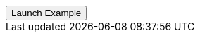 // === Bottom Info
// Add `.modal-dialog-centered` to `.modal-dialog` to vertically center the modal.

++++
<div class="ml-2">
  <!-- Button trigger modal -->
  <button type="button"
    class="btn btn-primary"
    data-bs-toggle="modal"
    data-bs-target="#frameModalBottomSuccessDemo">
    Launch Example
  </button>
</div>
++++
